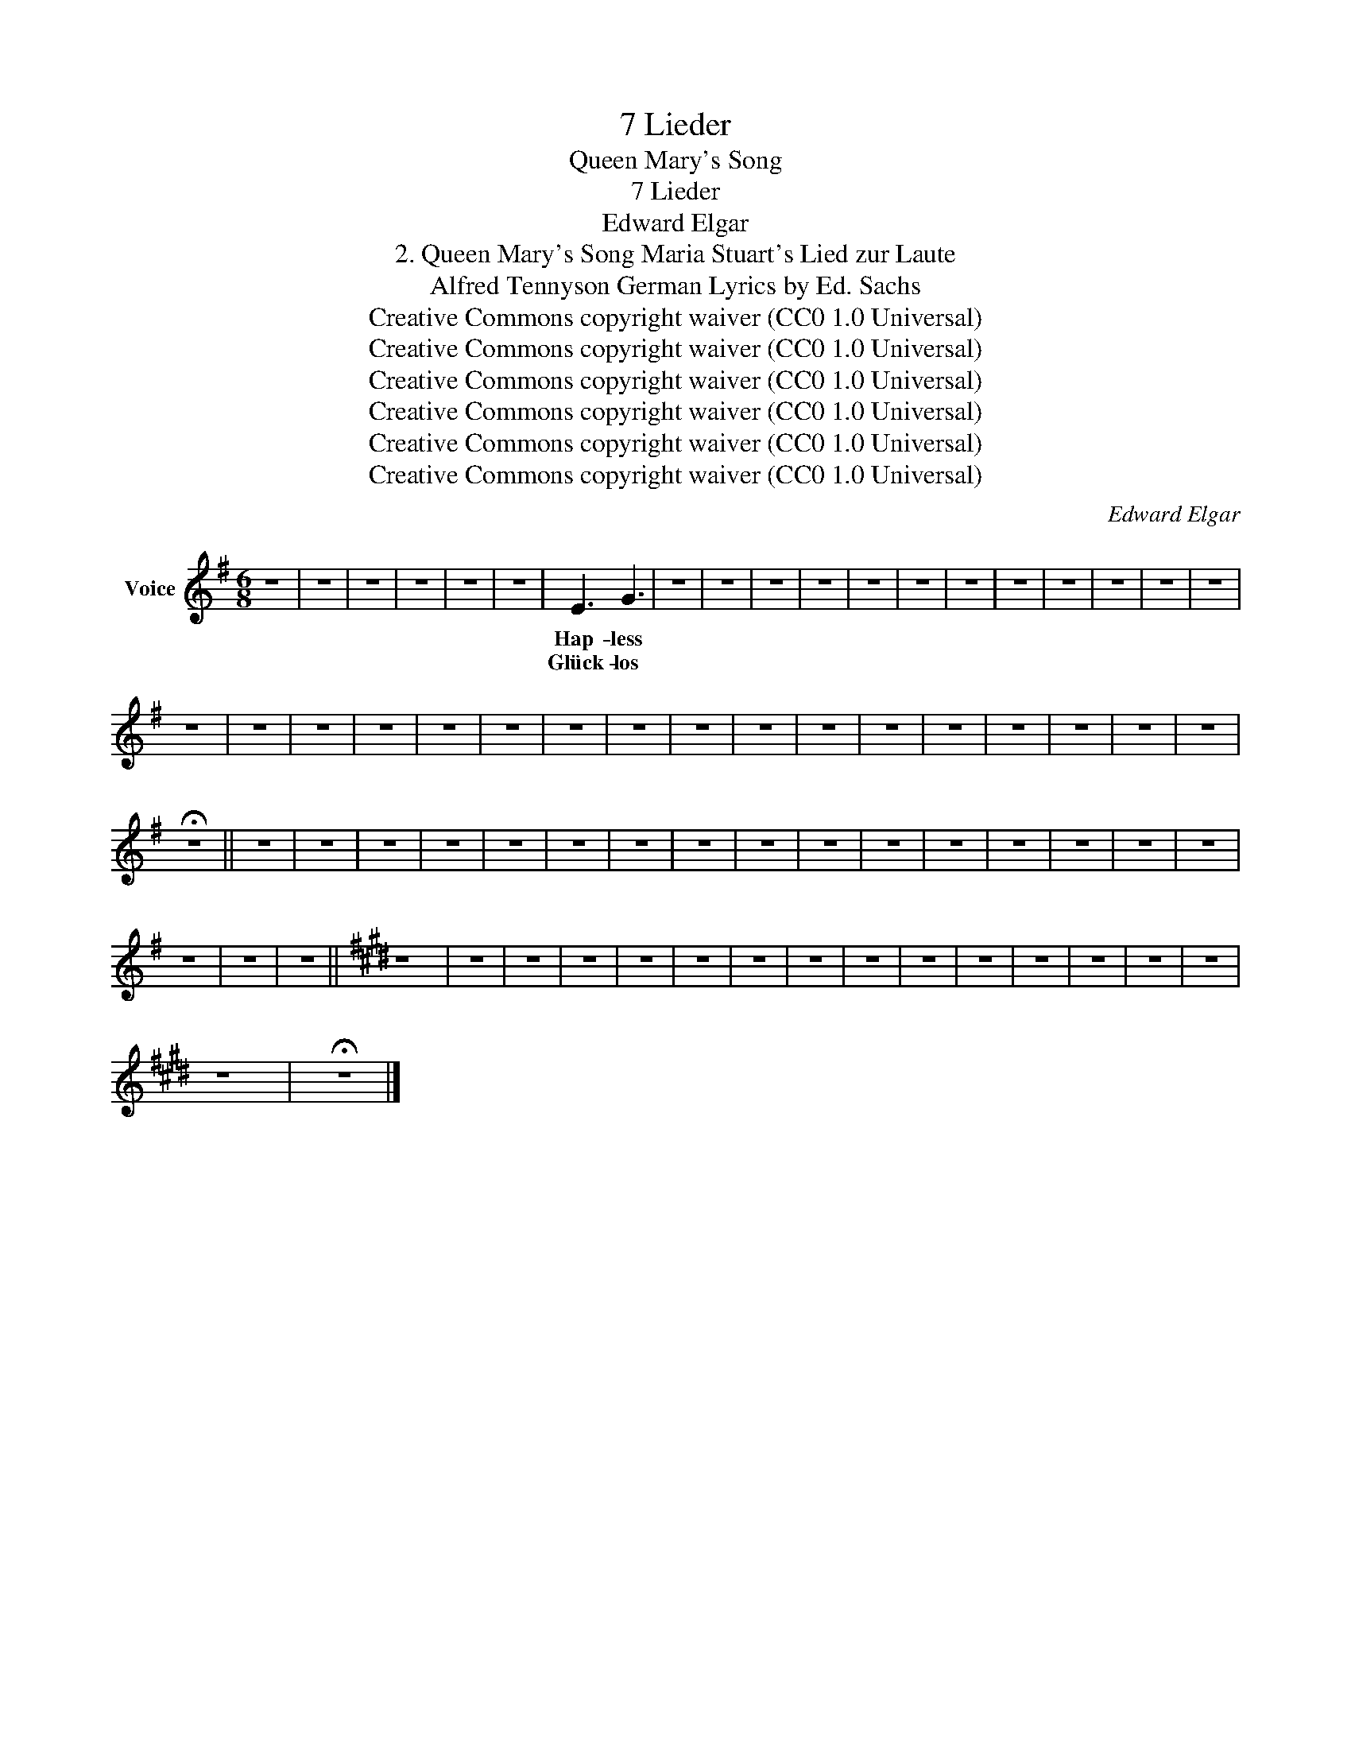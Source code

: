 X:1
T:7 Lieder
T:Queen Mary's Song
T:7 Lieder
T:Edward Elgar
T:2. Queen Mary's Song Maria Stuart's Lied zur Laute 
T:Alfred Tennyson German Lyrics by Ed. Sachs 
T:Creative Commons copyright waiver (CC0 1.0 Universal)
T:Creative Commons copyright waiver (CC0 1.0 Universal)
T:Creative Commons copyright waiver (CC0 1.0 Universal)
T:Creative Commons copyright waiver (CC0 1.0 Universal)
T:Creative Commons copyright waiver (CC0 1.0 Universal)
T:Creative Commons copyright waiver (CC0 1.0 Universal)
C:Edward Elgar
Z:Alfred Tennyson
Z:Creative Commons copyright waiver (CC0 1.0 Universal)
L:1/8
M:6/8
K:G
V:1 treble nm="Voice"
V:1
 z6 | z6 | z6 | z6 | z6 | z6 | E3 G3 | z6 | z6 | z6 | z6 | z6 | z6 | z6 | z6 | z6 | z6 | z6 | z6 | %19
w: ||||||Hap- less|||||||||||||
w: ||||||Glück- los|||||||||||||
 z6 | z6 | z6 | z6 | z6 | z6 | z6 | z6 | z6 | z6 | z6 | z6 | z6 | z6 | z6 | z6 | z6 | %36
w: |||||||||||||||||
w: |||||||||||||||||
 !fermata!z6 || z6 | z6 | z6 | z6 | z6 | z6 | z6 | z6 | z6 | z6 | z6 | z6 | z6 | z6 | z6 | z6 | %53
w: |||||||||||||||||
w: |||||||||||||||||
 z6 | z6 | z6 ||[K:E] z6 | z6 | z6 | z6 | z6 | z6 | z6 | z6 | z6 | z6 | z6 | z6 | z6 | z6 | z6 | %71
w: ||||||||||||||||||
w: ||||||||||||||||||
 z6 | !fermata!z6 |] %73
w: ||
w: ||

